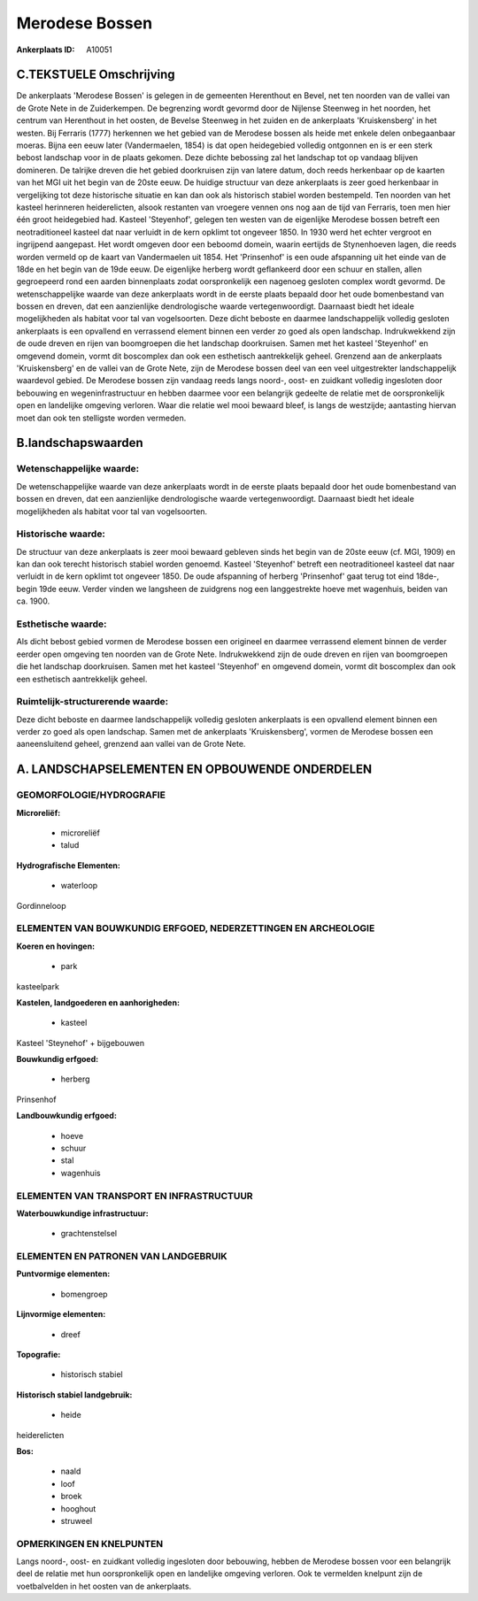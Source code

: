 Merodese Bossen
===============

:Ankerplaats ID: A10051




C.TEKSTUELE Omschrijving
------------------------

De ankerplaats 'Merodese Bossen' is gelegen in de gemeenten Herenthout
en Bevel, net ten noorden van de vallei van de Grote Nete in de
Zuiderkempen. De begrenzing wordt gevormd door de Nijlense Steenweg in
het noorden, het centrum van Herenthout in het oosten, de Bevelse
Steenweg in het zuiden en de ankerplaats 'Kruiskensberg' in het westen.
Bij Ferraris (1777) herkennen we het gebied van de Merodese bossen als
heide met enkele delen onbegaanbaar moeras. Bijna een eeuw later
(Vandermaelen, 1854) is dat open heidegebied volledig ontgonnen en is er
een sterk bebost landschap voor in de plaats gekomen. Deze dichte
bebossing zal het landschap tot op vandaag blijven domineren. De
talrijke dreven die het gebied doorkruisen zijn van latere datum, doch
reeds herkenbaar op de kaarten van het MGI uit het begin van de 20ste
eeuw. De huidige structuur van deze ankerplaats is zeer goed herkenbaar
in vergelijking tot deze historische situatie en kan dan ook als
historisch stabiel worden bestempeld. Ten noorden van het kasteel
herinneren heiderelicten, alsook restanten van vroegere vennen ons nog
aan de tijd van Ferraris, toen men hier één groot heidegebied had.
Kasteel 'Steyenhof', gelegen ten westen van de eigenlijke Merodese
bossen betreft een neotraditioneel kasteel dat naar verluidt in de kern
opklimt tot ongeveer 1850. In 1930 werd het echter vergroot en
ingrijpend aangepast. Het wordt omgeven door een beboomd domein, waarin
eertijds de Stynenhoeven lagen, die reeds worden vermeld op de kaart van
Vandermaelen uit 1854. Het 'Prinsenhof' is een oude afspanning uit het
einde van de 18de en het begin van de 19de eeuw. De eigenlijke herberg
wordt geflankeerd door een schuur en stallen, allen gegroepeerd rond een
aarden binnenplaats zodat oorspronkelijk een nagenoeg gesloten complex
wordt gevormd. De wetenschappelijke waarde van deze ankerplaats wordt in
de eerste plaats bepaald door het oude bomenbestand van bossen en
dreven, dat een aanzienlijke dendrologische waarde vertegenwoordigt.
Daarnaast biedt het ideale mogelijkheden als habitat voor tal van
vogelsoorten. Deze dicht beboste en daarmee landschappelijk volledig
gesloten ankerplaats is een opvallend en verrassend element binnen een
verder zo goed als open landschap. Indrukwekkend zijn de oude dreven en
rijen van boomgroepen die het landschap doorkruisen. Samen met het
kasteel 'Steyenhof' en omgevend domein, vormt dit boscomplex dan ook een
esthetisch aantrekkelijk geheel. Grenzend aan de ankerplaats
'Kruiskensberg' en de vallei van de Grote Nete, zijn de Merodese bossen
deel van een veel uitgestrekter landschappelijk waardevol gebied. De
Merodese bossen zijn vandaag reeds langs noord-, oost- en zuidkant
volledig ingesloten door bebouwing en wegeninfrastructuur en hebben
daarmee voor een belangrijk gedeelte de relatie met de oorspronkelijk
open en landelijke omgeving verloren. Waar die relatie wel mooi bewaard
bleef, is langs de westzijde; aantasting hiervan moet dan ook ten
stelligste worden vermeden.



B.landschapswaarden
-------------------


Wetenschappelijke waarde:
~~~~~~~~~~~~~~~~~~~~~~~~~

De wetenschappelijke waarde van deze ankerplaats wordt in de eerste
plaats bepaald door het oude bomenbestand van bossen en dreven, dat een
aanzienlijke dendrologische waarde vertegenwoordigt. Daarnaast biedt het
ideale mogelijkheden als habitat voor tal van vogelsoorten.

Historische waarde:
~~~~~~~~~~~~~~~~~~~


De structuur van deze ankerplaats is zeer mooi bewaard gebleven sinds
het begin van de 20ste eeuw (cf. MGI, 1909) en kan dan ook terecht
historisch stabiel worden genoemd. Kasteel 'Steyenhof' betreft een
neotraditioneel kasteel dat naar verluidt in de kern opklimt tot
ongeveer 1850. De oude afspanning of herberg 'Prinsenhof' gaat terug tot
eind 18de-, begin 19de eeuw. Verder vinden we langsheen de zuidgrens nog
een langgestrekte hoeve met wagenhuis, beiden van ca. 1900.

Esthetische waarde:
~~~~~~~~~~~~~~~~~~~

Als dicht bebost gebied vormen de Merodese bossen
een origineel en daarmee verrassend element binnen de verder eerder open
omgeving ten noorden van de Grote Nete. Indrukwekkend zijn de oude
dreven en rijen van boomgroepen die het landschap doorkruisen. Samen met
het kasteel 'Steyenhof' en omgevend domein, vormt dit boscomplex dan ook
een esthetisch aantrekkelijk geheel.



Ruimtelijk-structurerende waarde:
~~~~~~~~~~~~~~~~~~~~~~~~~~~~~~~~~

Deze dicht beboste en daarmee landschappelijk volledig gesloten
ankerplaats is een opvallend element binnen een verder zo goed als open
landschap. Samen met de ankerplaats 'Kruiskensberg', vormen de Merodese
bossen een aaneensluitend geheel, grenzend aan vallei van de Grote Nete.



A. LANDSCHAPSELEMENTEN EN OPBOUWENDE ONDERDELEN
-----------------------------------------------



GEOMORFOLOGIE/HYDROGRAFIE
~~~~~~~~~~~~~~~~~~~~~~~~~

**Microreliëf:**

 * microreliëf
 * talud


**Hydrografische Elementen:**

 * waterloop


Gordinneloop

ELEMENTEN VAN BOUWKUNDIG ERFGOED, NEDERZETTINGEN EN ARCHEOLOGIE
~~~~~~~~~~~~~~~~~~~~~~~~~~~~~~~~~~~~~~~~~~~~~~~~~~~~~~~~~~~~~~~

**Koeren en hovingen:**

 * park


kasteelpark

**Kastelen, landgoederen en aanhorigheden:**

 * kasteel


Kasteel 'Steynehof' + bijgebouwen

**Bouwkundig erfgoed:**

 * herberg


Prinsenhof

**Landbouwkundig erfgoed:**

 * hoeve
 * schuur
 * stal
 * wagenhuis



ELEMENTEN VAN TRANSPORT EN INFRASTRUCTUUR
~~~~~~~~~~~~~~~~~~~~~~~~~~~~~~~~~~~~~~~~~

**Waterbouwkundige infrastructuur:**

 * grachtenstelsel



ELEMENTEN EN PATRONEN VAN LANDGEBRUIK
~~~~~~~~~~~~~~~~~~~~~~~~~~~~~~~~~~~~~

**Puntvormige elementen:**

 * bomengroep


**Lijnvormige elementen:**

 * dreef

**Topografie:**

 * historisch stabiel


**Historisch stabiel landgebruik:**

 * heide


heiderelicten

**Bos:**

 * naald
 * loof
 * broek
 * hooghout
 * struweel



OPMERKINGEN EN KNELPUNTEN
~~~~~~~~~~~~~~~~~~~~~~~~~

Langs noord-, oost- en zuidkant volledig ingesloten door bebouwing,
hebben de Merodese bossen voor een belangrijk deel de relatie met hun
oorspronkelijk open en landelijke omgeving verloren. Ook te vermelden
knelpunt zijn de voetbalvelden in het oosten van de ankerplaats.

